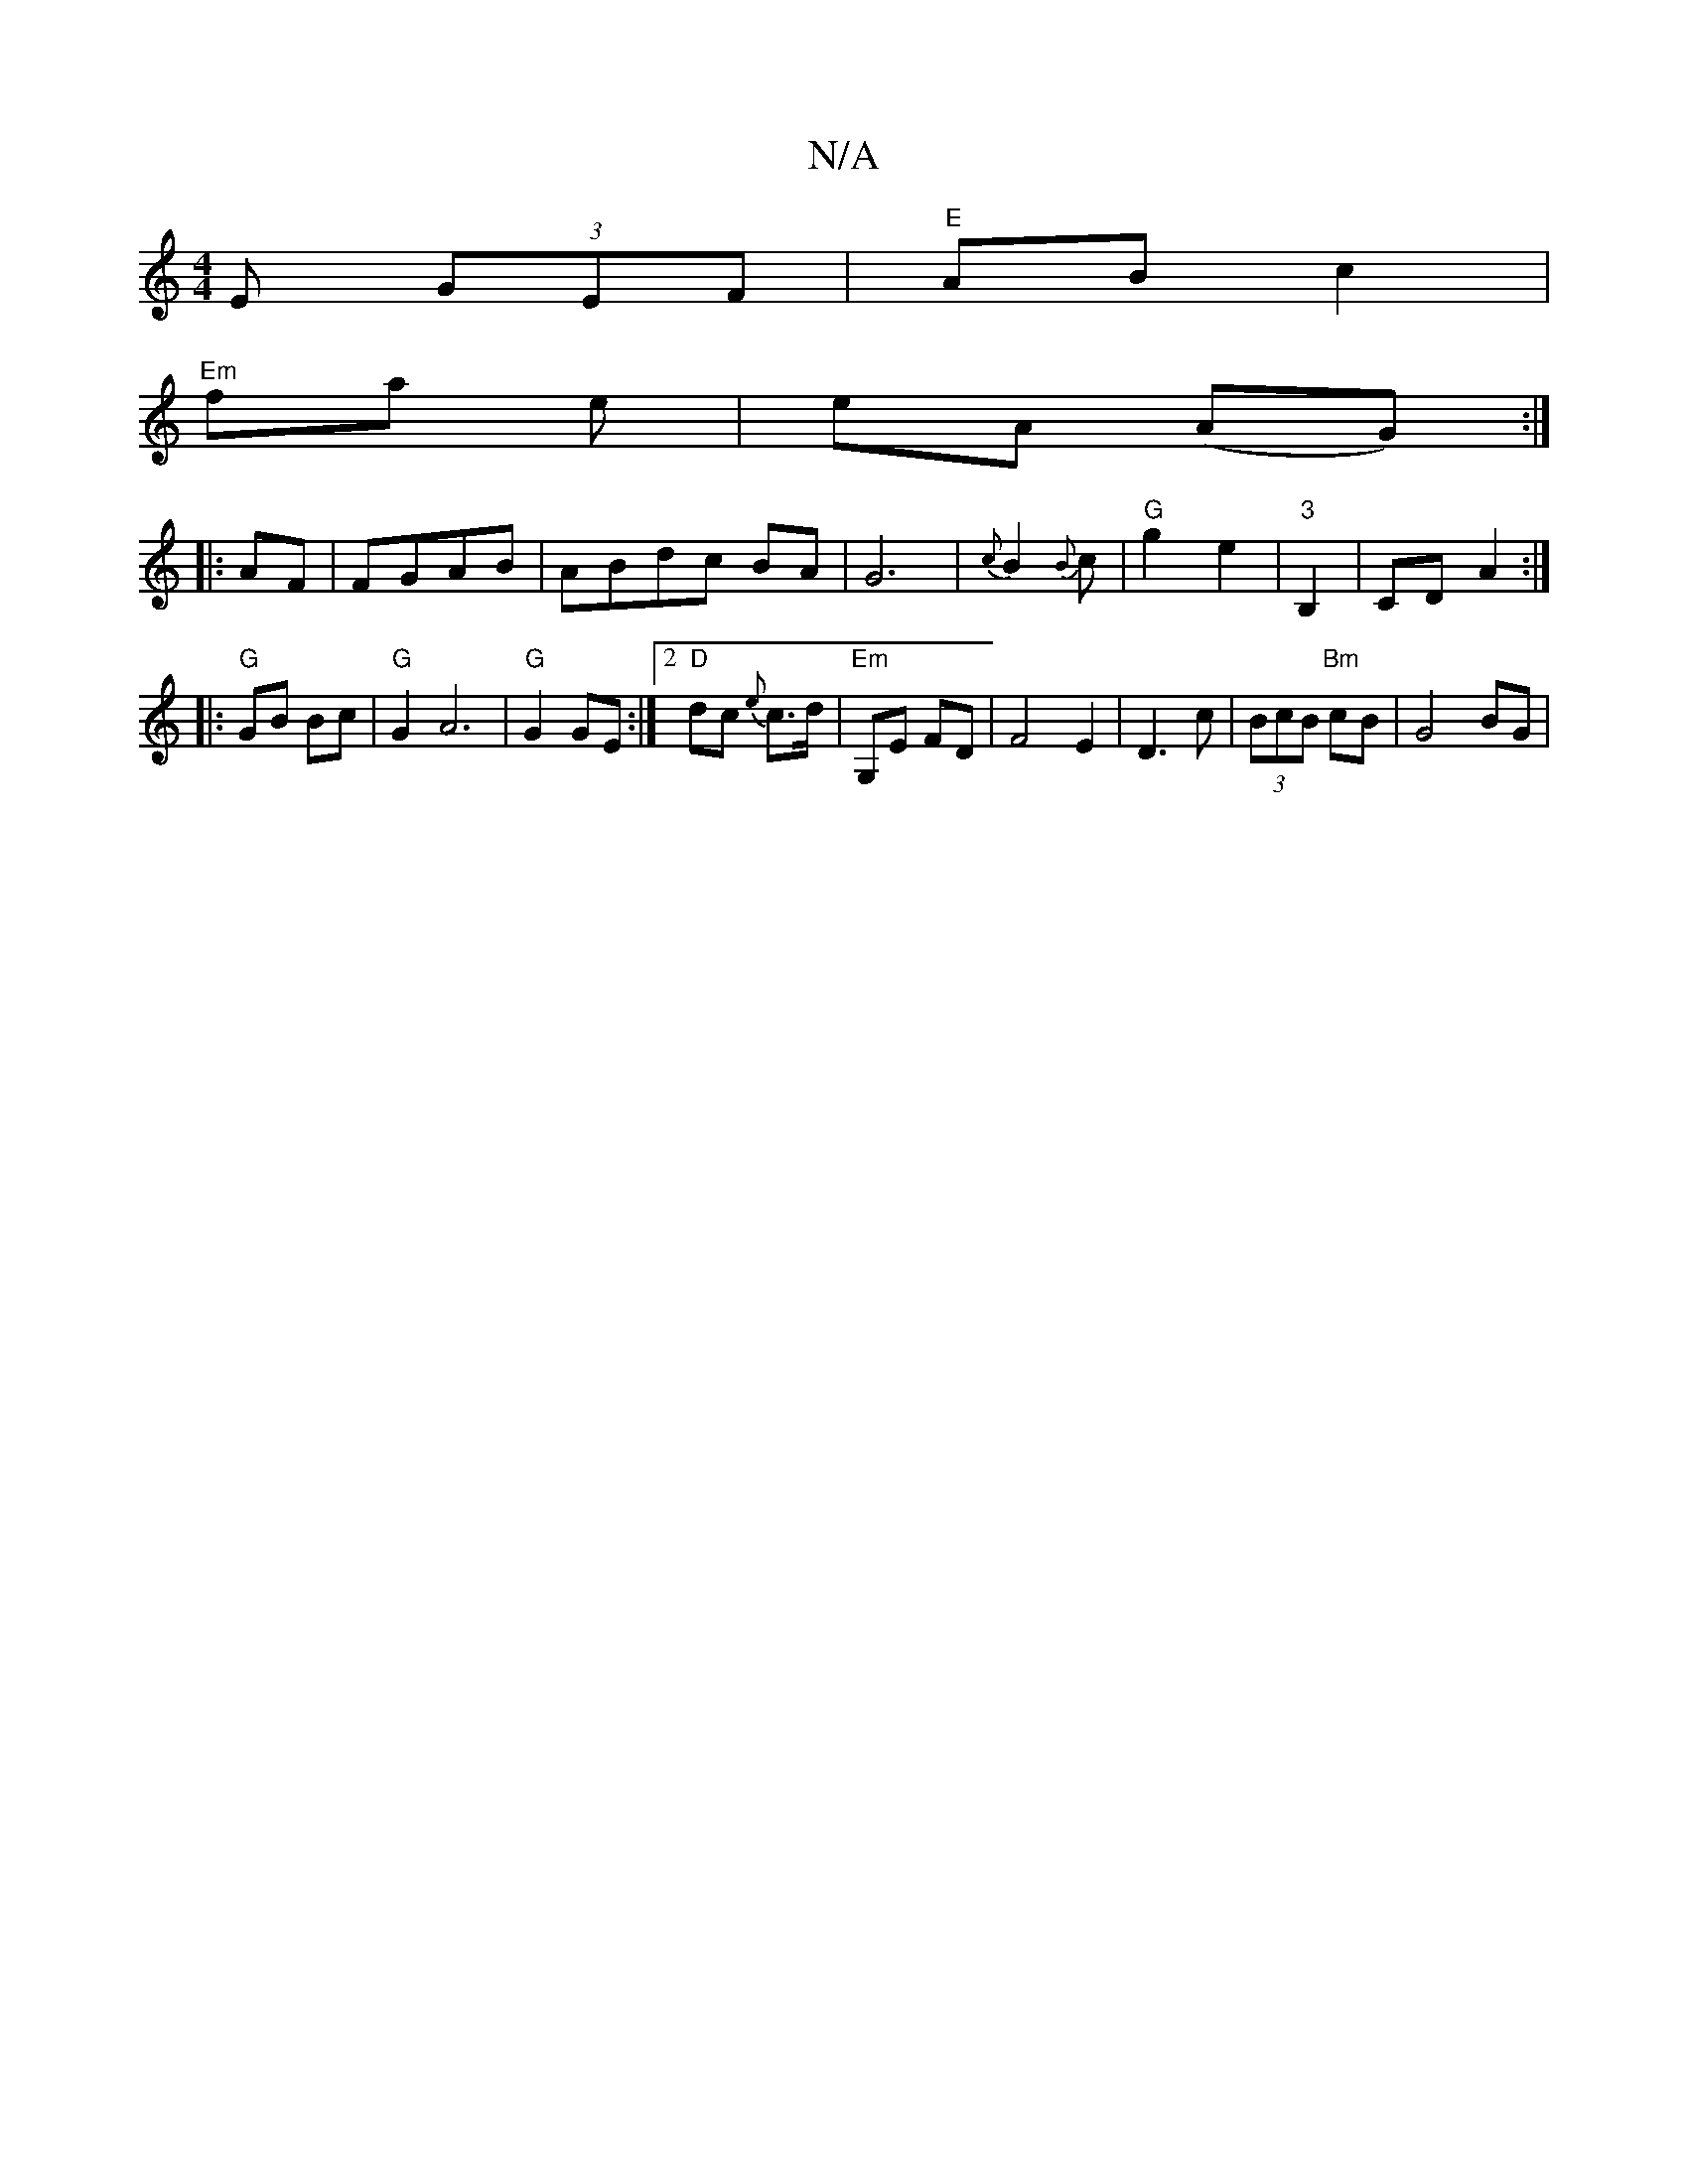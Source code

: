 X:1
T:N/A
M:4/4
R:N/A
K:Cmajor
E (3GEF | "E"ABc2 |
"Em"fa e|eA (AG) :|
|:AF|FGAB|ABdc BA|G6|{c}B2{B}c- | "G"g2 e2|"3"B,2|CD- A2 :|
|:"G"GB Bc |"G"G2A6|"G"G2 GE:|2 "D"dc {e}c>d | "Em"G,E FD|F4E2|D3c|(3BcB "Bm"cB | G4 BG |"CmD/F#} D2